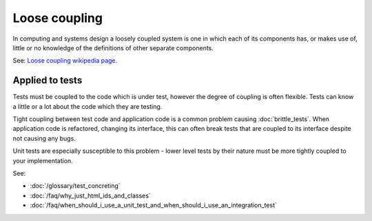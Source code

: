 Loose coupling
==============

In computing and systems design a loosely coupled system is one in which each
of its components has, or makes use of, little or no knowledge of the
definitions of other separate components.

See: `Loose coupling wikipedia page <https://en.wikipedia.org/wiki/Loose_coupling>`_.

Applied to tests
----------------

Tests must be coupled to the code which is under test, however the degree of coupling
is often flexible. Tests can know a little or a lot about the code which they are testing.

Tight coupling between test code and application code is a common problem causing
:doc:`brittle_tests`. When application code is refactored, changing its interface,
this can often break tests that are coupled to its interface despite not causing any bugs.

Unit tests are especially susceptible to this problem - lower level tests by their
nature must be more tightly coupled to your implementation.

See:

* :doc:`/glossary/test_concreting`
* :doc:`/faq/why_just_html_ids_and_classes`
* :doc:`/faq/when_should_i_use_a_unit_test_and_when_should_i_use_an_integration_test`

